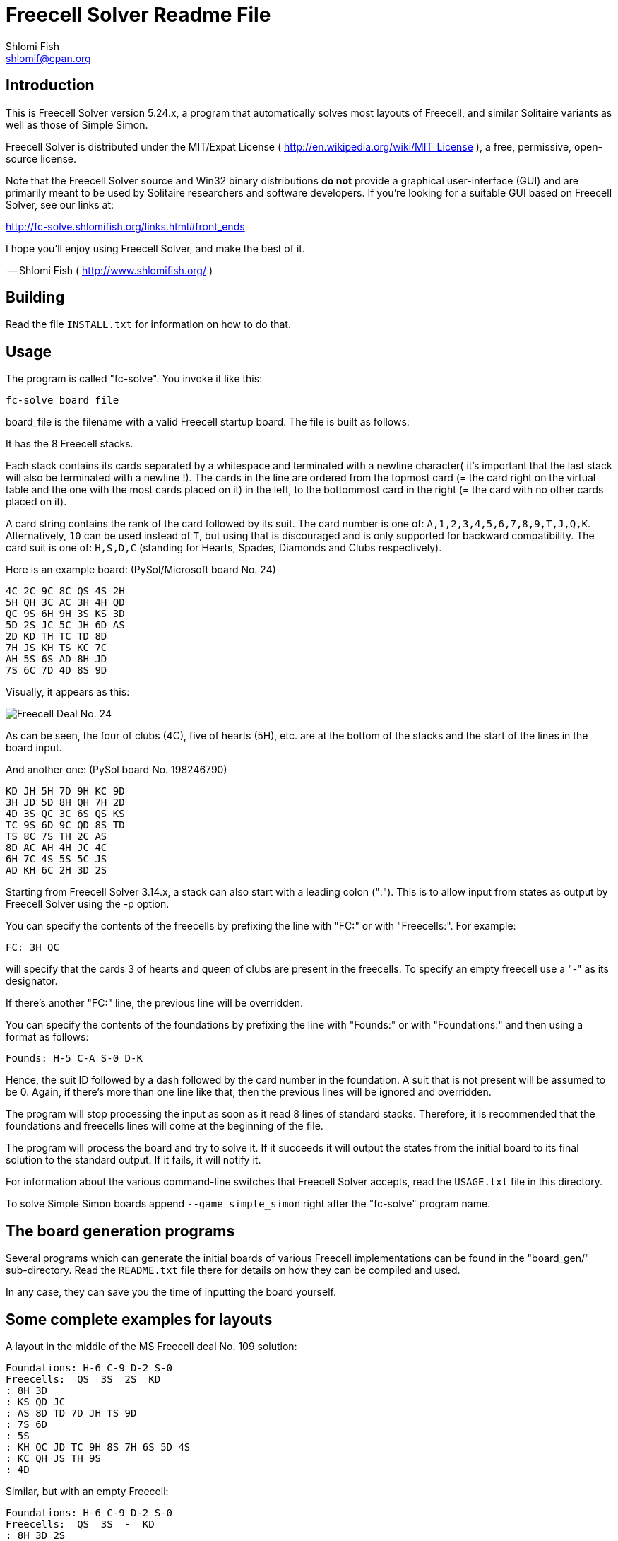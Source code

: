 Freecell Solver Readme File
===========================
Shlomi Fish <shlomif@cpan.org>
:Date: 2019-12-30
:Revision: $Id$

[id="intro"]
Introduction
------------

This is Freecell Solver version 5.24.x, a program that automatically
solves most layouts of Freecell, and similar Solitaire variants as
well as those of Simple Simon.

Freecell Solver is distributed under the MIT/Expat License
( http://en.wikipedia.org/wiki/MIT_License ), a free, permissive,
open-source license.

Note that the Freecell Solver source and Win32 binary distributions *do not*
provide a graphical user-interface (GUI) and are primarily meant to be used
by Solitaire researchers and software developers. If you're looking for a
suitable GUI based on Freecell Solver, see our links at:

http://fc-solve.shlomifish.org/links.html#front_ends

I hope you'll enjoy using Freecell Solver, and make the best of it.

-- Shlomi Fish ( http://www.shlomifish.org/ )

[id="build"]
Building
--------

Read the file +INSTALL.txt+ for information on how to do that.

[id="usage"]
Usage
-----

The program is called "fc-solve". You invoke it like this:

    fc-solve board_file

board_file is the filename with a valid Freecell startup board. The file is
built as follows:

It has the 8 Freecell stacks.

Each stack contains its cards separated by a whitespace
and terminated with a newline character( it's important that the last stack
will also be terminated with a newline !). The cards in the line are ordered
from the topmost card (= the card right on the virtual table and the one with
the most cards placed on it) in the left, to the bottommost card in the right
(= the card with no other cards placed on it).

A card string contains the rank of the card followed by its suit.
The card number is one of: +A,1,2,3,4,5,6,7,8,9,T,J,Q,K+. Alternatively,
+10+ can be used instead of +T+, but using that is discouraged and
is only supported for backward compatibility. The card suit is one of:  +H,S,D,C+ (standing
for Hearts, Spades, Diamonds and Clubs respectively).

Here is an example board: (PySol/Microsoft board No. 24)

-----------------------
4C 2C 9C 8C QS 4S 2H
5H QH 3C AC 3H 4H QD
QC 9S 6H 9H 3S KS 3D
5D 2S JC 5C JH 6D AS
2D KD TH TC TD 8D
7H JS KH TS KC 7C
AH 5S 6S AD 8H JD
7S 6C 7D 4D 8S 9D
-----------------------

Visually, it appears as this:

image:http://fc-solve.shlomifish.org/images/pysol-freecell-ms24.png[Freecell Deal No. 24]

As can be seen, the four of clubs (4C), five of hearts (5H), etc. are at the
bottom of the stacks and the start of the lines in the board input.

And another one: (PySol board No. 198246790)

-----------------------
KD JH 5H 7D 9H KC 9D
3H JD 5D 8H QH 7H 2D
4D 3S QC 3C 6S QS KS
TC 9S 6D 9C QD 8S TD
TS 8C 7S TH 2C AS
8D AC AH 4H JC 4C
6H 7C 4S 5S 5C JS
AD KH 6C 2H 3D 2S
-----------------------

Starting from Freecell Solver 3.14.x, a stack can also start with a leading
colon (":"). This is to allow input from states as output by Freecell Solver
using the -p option.

You can specify the contents of the freecells by prefixing the line with
"FC:" or with "Freecells:". For example:

-----------------------
FC: 3H QC
-----------------------

will specify that the cards 3 of hearts and queen of clubs are present in
the freecells. To specify an empty freecell use a "-" as its designator.

If there's another "FC:" line, the previous line will be overridden.

You can specify the contents of the foundations by prefixing the line with
"Founds:" or with "Foundations:" and then using a format as follows:

-----------------------
Founds: H-5 C-A S-0 D-K
-----------------------

Hence, the suit ID followed by a dash followed by the card number in the
foundation. A suit that is not present will be assumed to be 0. Again, if
there's more than one line like that, then the previous lines will be
ignored and overridden.

The program will stop processing the input as soon as it read 8 lines of
standard stacks. Therefore, it is recommended that the foundations and
freecells lines will come at the beginning of the file.

The program will process the board and try to solve it. If it succeeds it
will output the states from the initial board to its final solution to the
standard output. If it fails, it will notify it.

For information about the various command-line switches that Freecell
Solver accepts, read the +USAGE.txt+ file in this directory.

To solve Simple Simon boards append +--game simple_simon+ right after
the "fc-solve" program name.

[id="board_gen_programs"]
The board generation programs
-----------------------------

Several programs which can generate the initial boards of various Freecell
implementations can be found in the "board_gen/" sub-directory. Read the
+README.txt+ file there for details on how they can be compiled and used.

In any case, they can save you the time of inputting the board yourself.

[id="complete_examples"]
Some complete examples for layouts
----------------------------------

A layout in the middle of the MS Freecell deal No. 109 solution:

-----------------------
Foundations: H-6 C-9 D-2 S-0
Freecells:  QS  3S  2S  KD
: 8H 3D
: KS QD JC
: AS 8D TD 7D JH TS 9D
: 7S 6D
: 5S
: KH QC JD TC 9H 8S 7H 6S 5D 4S
: KC QH JS TH 9S
: 4D
-----------------------

Similar, but with an empty Freecell:

-----------------------
Foundations: H-6 C-9 D-2 S-0
Freecells:  QS  3S  -  KD
: 8H 3D 2S
: KS QD JC
: AS 8D TD 7D JH TS 9D
: 7S 6D
: 5S
: KH QC JD TC 9H 8S 7H 6S 5D 4S
: KC QH JS TH 9S
: 4D
-----------------------

Likewise, only without leading colons where unnecessary:

-----------------------
Foundations: H-6 C-9 D-2 S-0
Freecells:  QS  3S  -  KD
8H 3D 2S
KS QD JC
AS 8D TD 7D JH TS 9D
7S 6D
5S
KH QC JD TC 9H 8S 7H 6S 5D 4S
KC QH JS TH 9S
4D
-----------------------

[id="how_to_read_sol"]
How to read the solutions
-------------------------

The file +USAGE.txt+ covers all of Freecell Solver’s command line options,
but it may be too exhaustive for casual users. As a result, here is a shorter
tutorial. First of all whenever invoking +fc-solve+ one should add the
flags +-p -t -sam -sel+ which will make the solution easier to understand. Then,
assuming the board could be successfully solved, one will be given the layouts
in the solution (in the format given above) vis-a-vis with the moves as the
string. Note that the indexes of the resources given in the moves are
0-based rather than the more natural 1-based notation.
